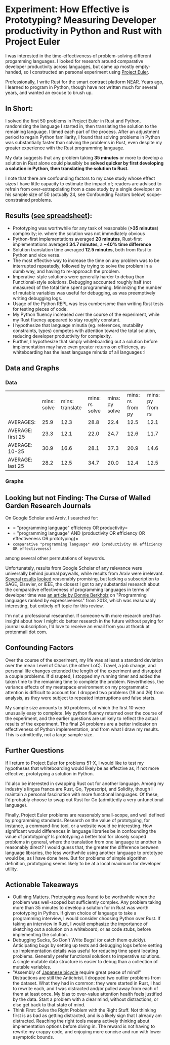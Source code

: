 * Experiment: How Effective is Prototyping? Measuring Developer productivity in Python and Rust with Project Euler
I was interested in the time-effectiveness of problem-solving different progamming languages. I looked for research around comparative developer productivity across languages, but came up mostly empty-handed, so I constructed an personal experiment using [[https://projecteuler.net/][Project Euler]].

Professionally, I write Rust for the smart contract platform [[://near.org/][NEAR]]. Years ago, I learned to program in Python, though have not written much for several years, and wanted an excuse to brush up.

** In Short:
I solved the first 50 problems in Project Euler in Rust and Python, randomizing the language I started in, then translating the solution to the remaining language. I timed each part of the process. After an adjustment period to regain Python familiarity, I found that solving problems in Python was substantially faster than solving the problems in Rust, even despite my greater experience with the Rust programming language.

My data suggests that any problem taking *35 minutes* or more to develop a solution in Rust alone could plausibly be *solved quicker by first developing a solution in Python, then translating the solution to Rust.*

I note that there are confounding factors to my case study whose effect sizes I have little capacity to estimate the impact of; readers are advised to refrain from over-extrapolating from a case study by a single developer on his sample size of 50 (actually 24, see Confounding Factors below) scope-constrained problems.

** Results ([[https://docs.google.com/spreadsheets/d/1CJIizjl2PEgeTu3wbmF9wxItOhcdYtNh3fnXZdqDh-8/edit?usp=sharing][see spreadsheet]]):
- Prototyping was worthwhile for any task of reasonable (*>35 minutes*) complexity; ie. where the solution was not immediately obvious
- Python-first implementations averaged *20 minutes*, Rust-first implementations averaged *34.7 minutes*, a *~40% time difference*
- Solution translation time averaged *12.5 minutes*, both from Rust to Python and vice versa.
- The most effective way to increase the time on any problem was to be interrupted repeatedly, followed by trying to solve the problem in a dumb way, and having to re-approach the problem.
- Imperative-style solutions were generally harder to debug than Functional-style solutions. Debugging accounted roughly half (not measured) of the total time spent programming. Minimizing the number of mutable variables was useful for debugging, as was preemptively writing debugging logs.
- Usage of the Python REPL was less cumbersome than writing Rust tests for testing pieces of code.
- My Python fluency increased over the course of the experiment, while my Rust fluency appeared to stay roughly constant.
- I hypothesize that language minutia (eg. references, mutability constraints, types) competes with attention toward the total solution, reducing developer productivity for complexity.
- Further, I hypothesize that simply whiteboarding out a solution before implementation may have even greater returns on efficiency, as whiteboarding has the least language minutia of all languages :I

** Data and Graphs

*** Data
|                   | mins: solve | mins: translate | mins: rs solve | mins: py solve | mins: rs from py | mins: py from rs |
| AVERAGES:         |        25.9 |            12.3 |           28.8 |           22.4 |             12.5 |             12.1 |
| AVERAGE: first 25 |        23.3 |            12.1 |           22.0 |           24.7 |             12.6 |             11.7 |
| AVERAGE: 10-25    |        30.9 |            16.6 |           28.1 |           37.3 |             20.9 |             14.6 |
| AVERAGE: last 25  |        28.2 |            12.5 |           34.7 |           20.0 |             12.4 |             12.5 |

*** Graphs
[[file:media/2021-10-15_13-19-22_screenshot.png]]

[[file:media/2021-10-15_13-19-35_screenshot.png]]

** Looking but not Finding: The Curse of Walled Garden Research Journals
On Google Scholar and Arxiv, I searched for:
- = "programming language" efficiency OR productivity=
- = "programming language" AND (productivity OR efficiency OR effectiveness OR prototyping)=
- =comparative "programming language" AND (productivity OR efficiency OR effectiveness)=

among several other permutations of keywords.

Unfortunately, results from Google Scholar of any relevance were universally behind journal paywalls, while results from Arxiv were irrelevant. [[https://www.sciencedirect.com/science/article/abs/pii/S2210650220303734][Several]] [[https://ieeexplore.ieee.org/abstract/document/5615739][results]] [[https://journals.sagepub.com/doi/abs/10.1177/1094342004048537][looked]] reasonably promising, but lacking a subscription to SAGE, Elsevier, or IEEE, the closest I got to any substantial research about the comparative effectiveness of programming languages in terms of developer time was [[https://redmonk.com/dberkholz/2013/03/25/programming-languages-ranked-by-expressiveness/][an article by Donnie Berkholz]] on "Programming languages ranked by expressiveness" from 2013, which was reasonably interesting, but entirely off topic for this review.

I'm not a professional researcher. If someone with more research cred has insight about how I might do better research in the future without paying for journal subscription, I'd love to receive an email from you at thorck at protonmail dot com.

** Confounding Factors
Over the course of the experiment, my life was at least a standard deviation over the mean Level of Chaos (the other LoC). Travel, a job change, and personal life changes extended the length of the experiment and disrupted a couple problems. If disrupted, I stopped my running timer and added the taken time to the remaining time to complete the problem. Nevertheless, the variance effects of my meatspace environment on my programmatic attention is difficult to account for. I dropped two problems (18 and 26) from analysis, as they were subject to repeated interruptions and false starts.

My sample size amounts to 50 problems, of which the first 10 were unusually easy to complete. My python fluency returned over the course of the experiment, and the earlier questions are unlikely to reflect the actual results of the experiment. The final 24 problems are a better indicator on effectiveness of Python implementation, and from what I draw my results. This is admittedly, not a large sample size.

** Further Questions
If I return to Project Euler for problems 51-X, I would like to test my hypotheses that whiteboarding would likely be as effective as, if not more effective, prototyping a solution in Python.

I'd also be interested in swapping Rust out for another language. Among my industry's lingua franca are Rust, Go, Typescript, and Solidity, though I maintain a personal fascination with more functional languages. Of these, I'd probably choose to swap out Rust for Go (admittedly a very unfunctional language).

Finally, Project Euler problems are reasonably small-scope, and well defined by programming standards. Research on the value of prototyping, for instance, a command-line tool, or a website would be interesting. How significant would differences in language libraries be in confounding the value of prototyping? Is prototyping a better tool for closely scoped problems in general, where the translation from one language to another is reasonably direct? I would guess that, the greater the difference between language libraries, the less worthwhile using another language to prototype would be, as I have done here. But for problems of simple algorithm definition, prototyping seems likely to be at a local maximum for developer utility.

** Actionable Takeaways
- Outlining Matters. Prototyping was found to be worthwhile when the problem was well-scoped but sufficiently complex. Any problem taking more than 35 minutes to develop a solution for in Rust was worth prototyping in Python. If given choice of language to take a programming interview, I would consider choosing Python over Rust. If taking an interview in Rust, I would emphasize the importance of sketching out a solution on a whiteboard, or as code stubs, before implementing the solution.
- Debugging Sucks, So Don't Write Bugs! (or catch them quickly). Anticipating bugs by setting up tests and debugging logs before setting up implementation details was useful for reducing time spent locating problems. Generally prefer functional solutions to imperative solutions. A single mutable data structure is easier to debug than a collection of mutable variables.
- "Assembly of [[https://www.amazon.com/Zen-Art-Motorcycle-Maintenance-Inquiry/dp/0060839872/ref=sr_1_1?dchild=1&keywords=zen+and+art+of+motorcycle&qid=1634413147&sr=8-1][Japanese bicycle]] require great peace of mind!" Distractions are still the Antichrist. I dropped two outlier problems from the dataset. What they had in common: they were started in Rust, I had to rewrite each, and I was distracted and/or pulled away from each of them at least once. My bias to over-value attention health feels justified by the data. Start a problem with a clear mind, without distractions, or else get back to that state of mind.
- Think First: Solve the Right Problem with the Right Stuff. Not thinking first is as bad as getting distracted, and is a likely sign that I already am distracted. Reaching the right tools means actively thinking about implementation options before diving in. The reward is not having to rewrite my crappy code, and enjoying more concise and run with lower asymptotic bounds.
